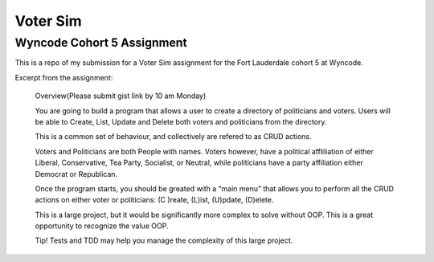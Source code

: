 #########
Voter Sim
#########

Wyncode Cohort 5 Assignment
===========================

This is a repo of my submission for a Voter Sim assignment for the Fort Lauderdale cohort 5 at Wyncode.

Excerpt from the assignment:

    Overview(Please submit gist link by 10 am Monday)

    You are going to build a program that allows a user to create a directory of politicians and voters. Users will be able to Create, List, Update and Delete both voters and politicians from the directory.

    This is a common set of behaviour, and collectively are refered to as CRUD actions.

    Voters and Politicians are both People with names. Voters however, have a political affliliation of either Liberal, Conservative, Tea Party, Socialist, or Neutral, while politicians have a party affiliation either Democrat or Republican.

    Once the program starts, you should be greated with a “main menu” that allows you to perform all the CRUD actions on either voter or politicians: (C )reate, (L)ist, (U)pdate, (D)elete.

    This is a large project, but it would be significantly more complex to solve without OOP. This is a great opportunity to recognize the value OOP.

    Tip! Tests and TDD may help you manage the complexity of this large project.

